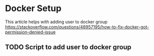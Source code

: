 

* Docker Setup
This article helps with adding user to docker group
https://stackoverflow.com/questions/48957195/how-to-fix-docker-got-permission-denied-issue

** TODO Script to add user to docker group
